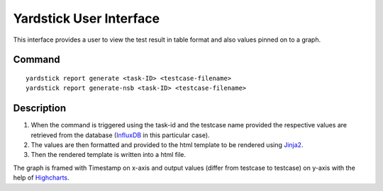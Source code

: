 ========================
Yardstick User Interface
========================

This interface provides a user to view the test result
in table format and also values pinned on to a graph.


Command
=======
::

    yardstick report generate <task-ID> <testcase-filename>
    yardstick report generate-nsb <task-ID> <testcase-filename>


Description
===========

1. When the command is triggered using the task-id and the testcase
   name provided the respective values are retrieved from the
   database (`InfluxDB`_ in this particular case).

2. The values are then formatted and provided to the html
   template to be rendered using `Jinja2`_.

3. Then the rendered template is written into a html file.

The graph is framed with Timestamp on x-axis and output values
(differ from testcase to testcase) on y-axis with the help of
`Highcharts`_.

.. _InfluxDB: https://www.influxdata.com/time-series-platform/influxdb/
.. _Jinja2: http://jinja.pocoo.org/docs/2.10/
.. _Highcharts: https://www.highcharts.com/products/highcharts/
